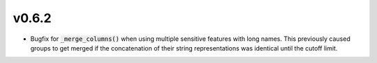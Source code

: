 v0.6.2
======

* Bugfix for :code:`_merge_columns()` when using multiple sensitive features
  with long names. This previously caused groups to get merged if the
  concatenation of their string representations was identical until the cutoff
  limit.
